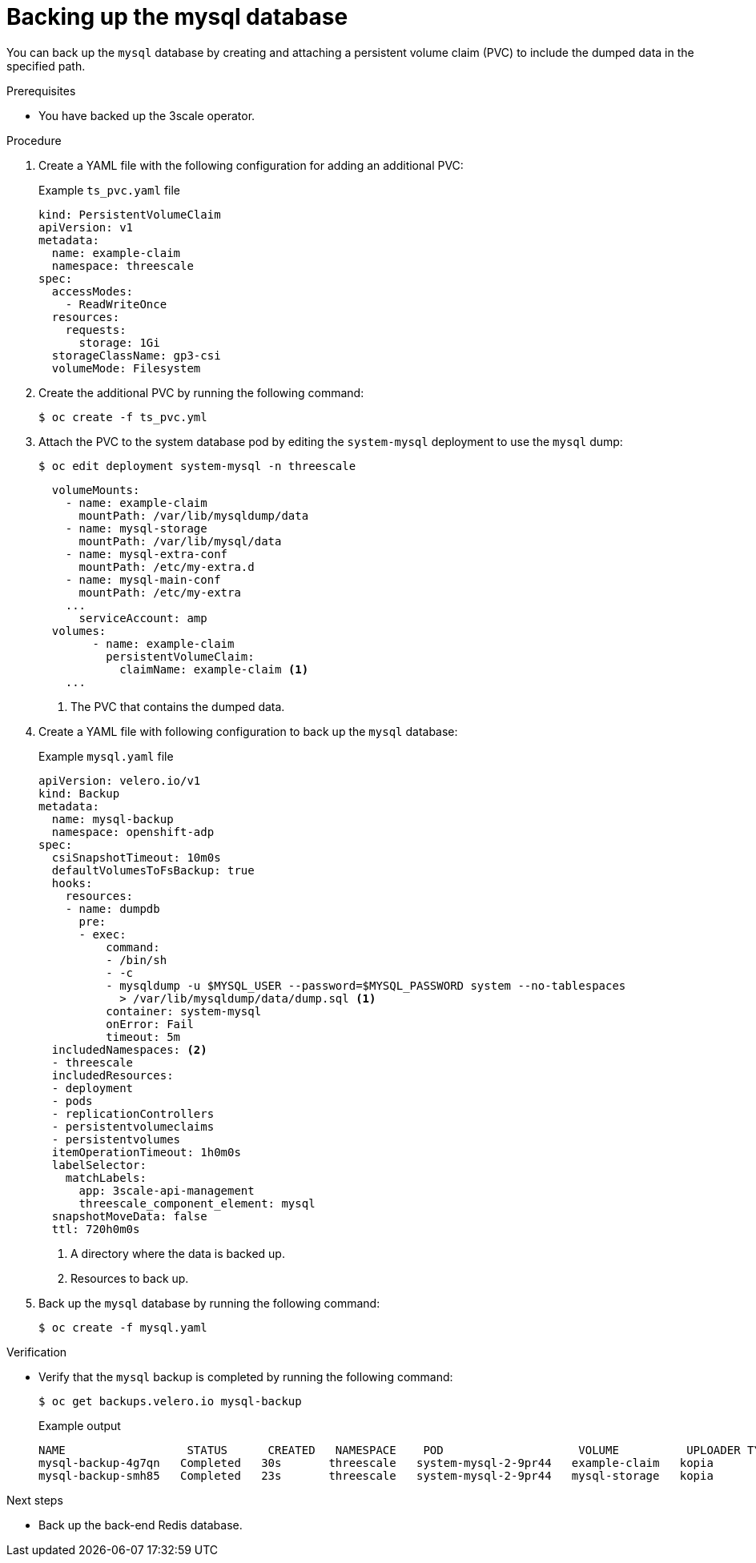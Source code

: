 :_mod-docs-content-type: PROCEDURE

//included in backing-up-and-restoring-3scale-by-using-oadp.adoc assembly

[id="backing-up-the-mysql-database_{context}"]
= Backing up the mysql database

You can back up the `mysql` database by creating and attaching a persistent volume claim (PVC) to include the dumped data in the specified path.

.Prerequisites

* You have backed up the 3scale operator. 

.Procedure

. Create a YAML file with the following configuration for adding an additional PVC:
+
.Example `ts_pvc.yaml` file
[source,yaml]
----
kind: PersistentVolumeClaim
apiVersion: v1
metadata:
  name: example-claim
  namespace: threescale
spec:
  accessModes:
    - ReadWriteOnce
  resources:
    requests:
      storage: 1Gi
  storageClassName: gp3-csi
  volumeMode: Filesystem
----

. Create the additional PVC by running the following command: 
+
[source,terminal]
----
$ oc create -f ts_pvc.yml 
----

. Attach the PVC to the system database pod by editing the `system-mysql` deployment to use the `mysql` dump:
+
[source,terminal]
----
$ oc edit deployment system-mysql -n threescale
----	
+
[source,yaml]
----
  volumeMounts:
    - name: example-claim
      mountPath: /var/lib/mysqldump/data
    - name: mysql-storage
      mountPath: /var/lib/mysql/data
    - name: mysql-extra-conf
      mountPath: /etc/my-extra.d
    - name: mysql-main-conf
      mountPath: /etc/my-extra
    ...
      serviceAccount: amp
  volumes:
        - name: example-claim
          persistentVolumeClaim:
            claimName: example-claim <1>
    ...
----
<1> The PVC that contains the dumped data.

. Create a YAML file with following configuration to back up the `mysql` database:
+
.Example `mysql.yaml` file
+
[source,yaml]
----
apiVersion: velero.io/v1
kind: Backup
metadata:
  name: mysql-backup
  namespace: openshift-adp
spec:
  csiSnapshotTimeout: 10m0s
  defaultVolumesToFsBackup: true
  hooks:
    resources:
    - name: dumpdb
      pre:
      - exec:
          command:
          - /bin/sh
          - -c
          - mysqldump -u $MYSQL_USER --password=$MYSQL_PASSWORD system --no-tablespaces
            > /var/lib/mysqldump/data/dump.sql <1>
          container: system-mysql
          onError: Fail
          timeout: 5m
  includedNamespaces: <2>
  - threescale
  includedResources:
  - deployment
  - pods
  - replicationControllers
  - persistentvolumeclaims
  - persistentvolumes
  itemOperationTimeout: 1h0m0s
  labelSelector:
    matchLabels:
      app: 3scale-api-management
      threescale_component_element: mysql
  snapshotMoveData: false
  ttl: 720h0m0s
----
<1> A directory where the data is backed up.
<2> Resources to back up.

. Back up the `mysql` database by running the following command:
+
[source,terminal]
----
$ oc create -f mysql.yaml
----

.Verification

* Verify that the `mysql` backup is completed by running the following command:
+
[source,terminal]
----
$ oc get backups.velero.io mysql-backup
----
+
.Example output
+
[source,terminal]
----
NAME                  STATUS      CREATED   NAMESPACE    POD                    VOLUME          UPLOADER TYPE   STORAGE LOCATION   AGE
mysql-backup-4g7qn   Completed   30s       threescale   system-mysql-2-9pr44   example-claim   kopia           ts-dpa-1           30s
mysql-backup-smh85   Completed   23s       threescale   system-mysql-2-9pr44   mysql-storage   kopia           ts-dpa-1           30s
----

.Next steps

* Back up the back-end Redis database.